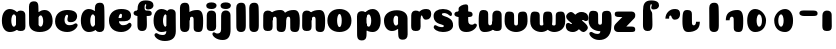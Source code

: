 SplineFontDB: 3.0
FontName: Coiny-Regular
FullName: Coiny
FamilyName: Coiny Regular
Weight: Regular
Copyright: Copyright (c) 2015, Marcelo Magalhaes
Version: 1.0
ItalicAngle: 0
UnderlinePosition: -100
UnderlineWidth: 50
Ascent: 760
Descent: 240
InvalidEm: 0
UFOAscent: 760
UFODescent: -240
LayerCount: 2
Layer: 0 0 "Back" 1
Layer: 1 0 "Fore" 0
PreferredKerning: 4
FSType: 0
OS2Version: 0
OS2_WeightWidthSlopeOnly: 0
OS2_UseTypoMetrics: 0
CreationTime: 1439303423
ModificationTime: 1439409078
PfmFamily: 16
TTFWeight: 400
TTFWidth: 5
LineGap: 90
VLineGap: 0
Panose: 2 0 5 3 0 0 0 0 0 0
OS2TypoAscent: 760
OS2TypoAOffset: 0
OS2TypoDescent: -240
OS2TypoDOffset: 0
OS2TypoLinegap: 90
OS2WinAscent: 765
OS2WinAOffset: 0
OS2WinDescent: 240
OS2WinDOffset: 0
HheadAscent: 765
HheadAOffset: 0
HheadDescent: -240
HheadDOffset: 0
OS2SubXSize: 650
OS2SubYSize: 700
OS2SubXOff: 0
OS2SubYOff: 140
OS2SupXSize: 650
OS2SupYSize: 700
OS2SupXOff: 0
OS2SupYOff: 480
OS2StrikeYSize: 49
OS2StrikeYPos: 258
OS2CapHeight: 0
OS2XHeight: 515
OS2Vendor: 'PfEd'
OS2CodePages: 00000001.00000000
OS2UnicodeRanges: 00000005.00000000.00000000.00000000
MarkAttachClasses: 1
DEI: 91125
LangName: 1033 "Copyright (c) 2015, Marcelo Magalhaes" "" "" "FontForge : Coiny : 10-8-2015" "" "Version 001.000"
Encoding: TamilPlusLatin3
UnicodeInterp: none
NameList: AGL For New Fonts
DisplaySize: -96
AntiAlias: 1
FitToEm: 1
WinInfo: 286 13 5
BeginPrivate: 5
BlueValues 14 [-4 0 515 515]
OtherBlues 11 [-240 -240]
StemSnapH 36 [79 117 122 134 147 162 170 178 711]
StemSnapV 35 [90 95 102 213 217 224 236 243 258]
BlueShift 1 0
EndPrivate
Grid
532 1260 m 4
 532 -740 l 1028
-1000 -4 m 0
 2000 -4 l 1024
-1000 514.5 m 0
 2000 514.5 l 1024
-1000 510.469085693 m 0
 2000 510.469085693 l 1024
  Named: "x height"
EndSplineSet
BeginChars: 65547 37

StartChar: .notdef
Encoding: 65536 -1 0
GlifName: _notdef
Width: 1000
VWidth: 0
Flags: W
LayerCount: 2
Back
Fore
EndChar

StartChar: space
Encoding: 3 32 1
GlifName: space
Width: 310
VWidth: 0
GlyphClass: 2
Flags: W
LayerCount: 2
Back
Fore
EndChar

StartChar: a
Encoding: 308 97 2
GlifName: a
Width: 684
VWidth: 0
GlyphClass: 2
Flags: HW
HStem: -4 134 380 135
VStem: 47.0946 236 400.095 236 417.095 102
LayerCount: 2
Back
Fore
Refer: 24 137 N 1 0 0 1 17.0946 0 2
Refer: 27 305 S 1 0 0 1 341.095 0 2
PickledDataWithLists: "(dp1
S'com.fontlab.hintData'
p2
(dp3
S'vhints'
p4
(lp5
(dp6
S'position'
p7
I30
sS'width'
p8
I236
sa(dp9
g7
I383
sg8
I236
sa(dp10
g7
I400
sg8
I102
sasS'hhints'
p11
(lp12
(dp13
g7
I-4
sg8
I134
sa(dp14
g7
I380
sg8
I135
sass."
EndChar

StartChar: b
Encoding: 309 98 3
GlifName: b
Width: 680
VWidth: 0
GlyphClass: 2
Flags: HW
HStem: -4 134 0 711 380 135
VStem: 57.4818 217 169.482 102 405.482 236
LayerCount: 2
Back
Fore
SplineSet
289.013392701 167.179794889 m 1
 300.629055869 144.980535301 318.3714532 130 343.375 130 c 0
 385.446289062 130 405.375 194.393554688 405.375 252 c 0
 405.375 313.818359375 382 380.431640625 342.56640625 380.431640625 c 0
 318.150925757 380.431640625 300.471346535 364.041557445 288.837121451 340.150881796 c 1
 288.837121451 306 289.274135396 211.767492574 289.013392701 167.179794889 c 1
287.865463103 461.945159664 m 1
 331.101297164 494.046602129 383.975881291 514.999023438 442.7421875 514.999023438 c 1
 556 514.999023438 641 416.000976562 641 252 c 0
 641 89.5506435723 504 -4 319 -4 c 4
 160 -4 52.056640625 68.3921568627 52.056640625 204 c 0
 52.056640625 324.064453125 49.6357421875 507.288085938 49.6357421875 601.64453125 c 0
 49.6357421875 696.000976562 101.176746177 732.837890764 169.48046875 732.024414062 c 0
 237.784179688 731.2109375 277.49322425 716.825141774 283.65234375 611.413085938 c 0
 285.784372502 574.923854983 287.081150354 521.513830908 287.865463103 461.945159664 c 1
EndSplineSet
PickledDataWithLists: "(dp1
S'com.fontlab.hintData'
p2
(dp3
S'vhints'
p4
(lp5
(dp6
S'position'
p7
I42
sS'width'
p8
I217
sa(dp9
g7
I154
sg8
I102
sa(dp10
g7
I390
sg8
I236
sasS'hhints'
p11
(lp12
(dp13
g7
I-4
sg8
I134
sa(dp14
g7
I0
sg8
I711
sa(dp15
g7
I380
sg8
I135
sass."
EndChar

StartChar: c
Encoding: 310 99 4
GlifName: c
Width: 635
VWidth: 0
GlyphClass: 2
Flags: HW
HStem: -4 170 398 117
VStem: 27.586 236
LayerCount: 2
Back
Fore
SplineSet
334.771484375 297.848632812 m 260
 334.771484375 325.848632812 351.384765625 350.1015625 351.384765625 366.668945312 c 260
 351.384765625 385.249023438 345.190429688 397.711914062 323.190429688 397.711914062 c 260
 286.586914062 397.711914062 263.293945312 335.39453125 263.293945312 275.999023438 c 256
 263.293945312 211.499023438 306.196289062 165.999023438 374.772460938 165.999023438 c 256
 408.8046875 165.999023438 443.772460938 169.999023438 471.190429688 178.049804688 c 256
 505.826171875 188.21875 519.514648438 206.911132812 538.345703125 206.911132812 c 256
 573.272460938 206.911132812 590.272460938 186.999023438 590.272460938 165.999023438 c 256
 590.272460938 117.499023438 499.1015625 -4.2294921875 332.586914062 -4.2294921875 c 256
 161.592773438 -4.2294921875 27.1669921875 87.9990234375 27.1669921875 251.810546875 c 256
 27.1669921875 416 155.692382812 514.999023438 332.586914062 514.999023438 c 260
 510.000976562 514.999023438 578.359375 450.499023438 578.359375 359.999023438 c 260
 578.359375 313.176757812 542.586914062 232.8828125 419.772460938 232.8828125 c 260
 373.333984375 232.8828125 334.771484375 238.623046875 334.771484375 297.848632812 c 260
EndSplineSet
PickledDataWithLists: "(dp1
S'com.fontlab.hintData'
p2
(dp3
S'vhints'
p4
(lp5
(dp6
S'position'
p7
I31
sS'width'
p8
I236
sasS'hhints'
p9
(lp10
(dp11
g7
I-4
sg8
I170
sa(dp12
g7
I398
sg8
I117
sass."
EndChar

StartChar: d
Encoding: 311 100 5
GlifName: d
Width: 693
VWidth: 0
GlyphClass: 2
Flags: HW
HStem: -4 134 0 711 380 135
VStem: 46.4419 236 407.442 217 416.442 102
LayerCount: 2
Back
Fore
Refer: 22 133 S 1 0 0 1 341.442 0 2
Refer: 24 137 N 1 0 0 1 16.4419 0 2
PickledDataWithLists: "(dp1
S'com.fontlab.hintData'
p2
(dp3
S'vhints'
p4
(lp5
(dp6
S'position'
p7
I30
sS'width'
p8
I236
sa(dp9
g7
I391
sg8
I217
sa(dp10
g7
I400
sg8
I102
sasS'hhints'
p11
(lp12
(dp13
g7
I-4
sg8
I134
sa(dp14
g7
I0
sg8
I711
sa(dp15
g7
I380
sg8
I135
sass."
EndChar

StartChar: e
Encoding: 312 101 6
GlifName: e
Width: 658
VWidth: 0
GlyphClass: 2
Flags: HW
HStem: -4 170 230 80 398 117
VStem: 374.172 227
LayerCount: 2
Back
Fore
SplineSet
355.315429688 -4.228515625 m 256
 184.3203125 -4.228515625 49.89453125 88 49.89453125 251.811523438 c 256
 49.89453125 416.000976562 178.420898438 515 355.315429688 515 c 256
 532.729492188 515 601.087890625 450.5 601.087890625 360 c 256
 601.087890625 299.569335938 554.491210938 233.990234375 440 233 c 258
 131.000976562 230.5 l 257
 171.5 310 l 257
 171.5 310 339.52734375 313.333007812 350.4453125 313.333007812 c 256
 359.228515625 313.333007812 364.287109375 317.904296875 368.090820312 327.286132812 c 256
 371.895507812 336.666992188 374.112304688 350.102539062 374.112304688 366.669921875 c 256
 374.112304688 385.25 367.918945312 397.712890625 345.918945312 397.712890625 c 256
 317.315429688 397.712890625 286.022460938 348 286.022460938 283 c 256
 286.022460938 216 323.315429688 166 397.5 166 c 256
 431.532226562 166 466.5 170 493.918945312 178.05078125 c 256
 528.553710938 188.219726562 542.2421875 206.912109375 561.073242188 206.912109375 c 256
 596 206.912109375 613 187 613 166 c 256
 613 117.5 521.829101562 -4.228515625 355.315429688 -4.228515625 c 256
EndSplineSet
PickledDataWithLists: "(dp1
S'com.fontlab.hintData'
p2
(dp3
S'vhints'
p4
(lp5
(dp6
S'position'
p7
I372
sS'width'
p8
I227
sasS'hhints'
p9
(lp10
(dp11
g7
I-4
sg8
I170
sa(dp12
g7
I230
sg8
I80
sa(dp13
g7
I398
sg8
I117
sass."
EndChar

StartChar: f
Encoding: 313 102 7
GlifName: f
Width: 511
VWidth: 0
GlyphClass: 2
Flags: HW
HStem: 333 178 618 147<345.752 367.752>
VStem: 112.18 225 123.18 237
LayerCount: 2
Back
Fore
Refer: 26 139 S 1 0 0 1 29.1804 0 2
Refer: 19 130 N 1 0 0 1 -63.8196 0 2
PickledDataWithLists: "(dp1
S'com.fontlab.hintData'
p2
(dp3
S'vhints'
p4
(lp5
(dp6
S'position'
p7
I164
sS'width'
p8
I225
sa(dp9
g7
I175
sg8
I237
sasS'hhints'
p10
(lp11
(dp12
g7
I333
sg8
I178
sa(dp13
g7
I618
sg8
I147
sass."
EndChar

StartChar: g
Encoding: 314 103 8
GlifName: g
Width: 618
VWidth: 0
GlyphClass: 2
Flags: HW
HStem: -240 170 -4 134 380 135
VStem: -17.5787 236 334.422 236 352.422 102
LayerCount: 2
Back
Fore
SplineSet
334.541992188 40 m 256
 334.541992188 126.490234375 335.951171875 315 335.951171875 388.513671875 c 256
 335.951171875 462.028320312 376.51953125 511.77734375 444.822265625 510.963867188 c 256
 513.126953125 510.150390625 567.55078125 489.889648438 567.55078125 391.6953125 c 256
 567.55078125 293.5 570.669921875 103.596679688 570.669921875 15.8115234375 c 256
 570.669921875 -148 466.243164062 -220.228515625 295.249023438 -220.228515625 c 256
 128.734375 -220.228515625 37.564453125 -118.5 37.564453125 -70 c 256
 37.564453125 -49 54.564453125 -29.087890625 89.490234375 -29.087890625 c 256
 108.321289062 -29.087890625 122.010742188 -47.7802734375 156.645507812 -57.94921875 c 256
 184.064453125 -66 219.03125 -70 253.064453125 -70 c 256
 321.640625 -70 334.541992188 -24.5 334.541992188 40 c 256
EndSplineSet
Refer: 24 137 S 1 0 0 1 -15.5787 0 2
PickledDataWithLists: "(dp1
S'com.fontlab.hintData'
p2
(dp3
S'vhints'
p4
(lp5
(dp6
S'position'
p7
I235
sS'width'
p8
I236
sa(dp9
g7
I587
sg8
I236
sa(dp10
g7
I605
sg8
I102
sasS'hhints'
p11
(lp12
(dp13
g7
I-240
sg8
I170
sa(dp14
g7
I-4
sg8
I134
sa(dp15
g7
I380
sg8
I135
sass."
EndChar

StartChar: h
Encoding: 315 104 9
GlifName: h
Width: 678
VWidth: 0
GlyphClass: 2
Flags: HW
HStem: 0 21<129.918 207.908 474.421 552.678> 0 711 495 20<443.785 523.825>
VStem: 57.913 217 192.913 95 391.913 233
LayerCount: 2
Back
Fore
Refer: 23 135 S 1 0 0 1 47.913 0 2
Refer: 22 133 N 1 0 0 1 -7.087 0 2
PickledDataWithLists: "(dp1
S'com.fontlab.hintData'
p2
(dp3
S'vhints'
p4
(lp5
(dp6
S'position'
p7
I65
sS'width'
p8
I217
sa(dp9
g7
I200
sg8
I95
sa(dp10
g7
I399
sg8
I233
sasS'hhints'
p11
(lp12
(dp13
g7
I0
sg8
I21
sa(dp14
g7
I0
sg8
I711
sa(dp15
g7
I495
sg8
I20
sass."
EndChar

StartChar: i
Encoding: 316 105 10
GlifName: i
Width: 335
VWidth: 0
GlyphClass: 2
Flags: HW
HStem: 546 165
VStem: 30.8923 259 42.8923 236
LayerCount: 2
Back
Fore
SplineSet
289.466796875 634.71484375 m 260
 289.466796875 572.553710938 228.213867188 546.319335938 167.93359375 546.319335938 c 260
 96.38671875 546.319335938 30.5107421875 563.622070312 30.5107421875 628.987304688 c 260
 30.5107421875 685.09375 82.6416015625 711.517578125 161.06640625 711.517578125 c 260
 238.422851562 711.517578125 289.466796875 681.608398438 289.466796875 634.71484375 c 260
EndSplineSet
Refer: 27 305 N 1 0 0 1 -16.1077 0 2
PickledDataWithLists: "(dp1
S'com.fontlab.hintData'
p2
(dp3
S'vhints'
p4
(lp5
(dp6
S'position'
p7
I47
sS'width'
p8
I259
sa(dp9
g7
I59
sg8
I236
sasS'hhints'
p10
(lp11
(dp12
g7
I546
sg8
I165
sass."
EndChar

StartChar: l
Encoding: 319 108 11
GlifName: l
Width: 349
VWidth: 0
GlyphClass: 2
Flags: HW
HStem: 0 711
VStem: 65 217
LayerCount: 2
Back
Fore
Refer: 22 133 N 1 0 0 1 0 0 2
PickledDataWithLists: "(dp1
S'com.fontlab.hintData'
p2
(dp3
S'vhints'
p4
(lp5
(dp6
S'position'
p7
I65
sS'width'
p8
I217
sasS'hhints'
p9
(lp10
(dp11
g7
I0
sg8
I711
sass."
EndChar

StartChar: m
Encoding: 320 109 12
GlifName: m
Width: 982
VWidth: 0
GlyphClass: 2
Flags: HW
HStem: 0 21<463.375 541.631 787.375 865.635> 495 20<434.67 512.779 758.675 836.785>
VStem: 53.2952 236 192.295 95 380.295 233 516.295 95 704.295 233
LayerCount: 2
Back
Fore
Refer: 23 135 S 1 0 0 1 388.424 0 2
Refer: 23 135 S 1 0 0 1 48.4242 0 2
Refer: 27 305 S 1 0 0 1 -3.70479 0 2
PickledDataWithLists: "(dp1
S'com.fontlab.hintData'
p2
(dp3
S'vhints'
p4
(lp5
(dp6
S'position'
p7
I327
sS'width'
p8
I236
sa(dp9
g7
I466
sg8
I95
sa(dp10
g7
I654
sg8
I233
sa(dp11
g7
I790
sg8
I95
sa(dp12
g7
I978
sg8
I233
sasS'hhints'
p13
(lp14
(dp15
g7
I0
sg8
I21
sa(dp16
g7
I495
sg8
I20
sass."
EndChar

StartChar: n
Encoding: 321 110 13
GlifName: n
Width: 672
VWidth: 0
GlyphClass: 2
Flags: HW
HStem: 0 21<472.871 551.127> 495 20<442.234 522.274>
VStem: 52.4429 236 191.443 95 390.443 233
LayerCount: 2
Back
Fore
Refer: 23 135 N 1 0 0 1 47.4429 0 2
Refer: 27 305 S 1 0 0 1 -4.55715 0 2
PickledDataWithLists: "(dp1
S'com.fontlab.hintData'
p2
(dp3
S'vhints'
p4
(lp5
(dp6
S'position'
p7
I15
sS'width'
p8
I236
sa(dp9
g7
I154
sg8
I95
sa(dp10
g7
I353
sg8
I233
sasS'hhints'
p11
(lp12
(dp13
g7
I0
sg8
I21
sa(dp14
g7
I495
sg8
I20
sass."
EndChar

StartChar: o
Encoding: 322 111 14
GlifName: o
Width: 691
VWidth: 0
GlyphClass: 2
Flags: HW
HStem: -4 124 495 20<227.981 395.371>
VStem: 19.1314 243 359.132 243
LayerCount: 2
Back
Refer: 27 305 N 1 0 0 1 -4.55715 0 2
Refer: 27 305 N 1 0 0 1 -4.55715 0 2
Refer: 27 305 N 1 0 0 1 -4.55715 0 2
Fore
SplineSet
368.697265625 253.92578125 m 256
 368.697265625 319.344726562 350.881621783 390.181640625 312.740234375 390.431640625 c 256
 274.598818429 390.680664062 252.697265625 318.514648438 252.697265625 253.998046875 c 256
 252.697265625 189.560546875 271.88387241 120 312.196289062 120 c 256
 352.508870237 120 368.697265625 188.591796875 368.697265625 253.92578125 c 256
311.6640625 -4.228515625 m 256
 144.467977852 -4.228515625 9.5908203125 88 9.5908203125 252 c 256
 9.5908203125 416.000976562 138.550313724 515 311.669921875 515 c 256
 484.831082966 515 611.697265625 416.000976562 611.697265625 252 c 256
 611.697265625 88 478.900089193 -4.228515625 311.6640625 -4.228515625 c 256
EndSplineSet
PickledDataWithLists: "(dp1
S'com.fontlab.hintData'
p2
(dp3
S'vhints'
p4
(lp5
(dp6
S'position'
p7
I-7
sS'width'
p8
I243
sa(dp9
g7
I333
sg8
I243
sasS'hhints'
p10
(lp11
(dp12
g7
I-4
sg8
I124
sa(dp13
g7
I495
sg8
I20
sass."
EndChar

StartChar: r
Encoding: 325 114 15
GlifName: r
Width: 579
VWidth: 0
GlyphClass: 2
Flags: HW
HStem: 353 162
VStem: 53.4421 236 194.442 94
LayerCount: 2
Back
Fore
Refer: 20 131 S 1 0 0 1 27.4421 0 2
Refer: 27 305 N 1 0 0 1 -4.55789 0 2
PickledDataWithLists: "(dp1
S'com.fontlab.hintData'
p2
(dp3
S'vhints'
p4
(lp5
(dp6
S'position'
p7
I36
sS'width'
p8
I236
sa(dp9
g7
I177
sg8
I94
sasS'hhints'
p10
(lp11
(dp12
g7
I353
sg8
I162
sass."
EndChar

StartChar: s
Encoding: 326 115 16
GlifName: s
Width: 562
VWidth: 0
GlyphClass: 2
Flags: HW
HStem: -4 122 393 122
LayerCount: 2
Back
SplineSet
270.124023438 -4 m 260
 452.124023438 -4 526.322265625 86.8876199706 526.322265625 158 c 260
 526.322265625 278 466.222766805 294.222066627 341 330 c 260
 320 336 232 343.66796875 232 378 c 260
 232 393.66796875 268.938476562 414.099609375 304.28125 414.099609375 c 260
 328.7421875 414.099609375 361.500976562 407.393554688 387.274414062 395.048828125 c 260
 413.124023438 382.666992188 447.450195312 351.859375 466.28125 351.859375 c 260
 485.78125 351.859375 500.78125 367 500.78125 392.771484375 c 260
 500.78125 441.271484375 414.35546875 515 274.512695312 515 c 260
 136.124023438 515 43 443 43 375 c 260
 43 315 71 277 168 262 c 260
 302.467875375 241.205998653 316 161.06640625 316 131 c 260
 316 105 291.479492188 95 265 95 c 260
 250.479492188 95 231 104.419921875 231 123 c 260
 231 143 245.674804688 145 245.674804688 164.034179688 c 260
 245.674804688 206 179.086914062 218 132.6484375 218 c 260
 50.6484375 218 25 154.822265625 25 108 c 260
 25 40 92.7099609375 -4 270.124023438 -4 c 260
EndSplineSet
Fore
SplineSet
274.512695312 515 m 260
 136.124023438 515 40.322265625 449 40.322265625 355.5 c 260
 40.322265625 293.500976562 60.3232421875 248.000976562 125.322265625 210 c 260
 182.486328125 176.580078125 296.624023438 172.06640625 296.624023438 142 c 260
 296.624023438 126.5 284.627929688 118.228515625 249.939453125 118.228515625 c 260
 215.90625 118.228515625 188.939453125 122.228515625 161.51953125 130.279296875 c 260
 126.885742188 140.448242188 103.456054688 159.140625 84.6240234375 159.140625 c 260
 55.1240234375 159.140625 42.439453125 139.228515625 42.439453125 118.228515625 c 260
 42.439453125 69.728515625 130.282226562 -4 270.124023438 -4 c 260
 452.124023438 -4 522.322265625 76 526.322265625 147 c 260
 530.765625 225.875 502.322265625 278 384.322265625 326 c 260
 325.141601562 350.073242188 247.791015625 355 247.791015625 389.33203125 c 260
 247.791015625 405 268.938476562 414.099609375 304.28125 414.099609375 c 260
 328.7421875 414.099609375 361.500976562 407.393554688 387.274414062 395.048828125 c 260
 413.124023438 382.666992188 447.450195312 351.859375 466.28125 351.859375 c 260
 485.78125 351.859375 500.78125 367 500.78125 392.771484375 c 260
 500.78125 441.271484375 414.35546875 515 274.512695312 515 c 260
EndSplineSet
PickledDataWithLists: "(dp1
S'com.fontlab.hintData'
p2
(dp3
S'hhints'
p4
(lp5
(dp6
S'position'
p7
I-4
sS'width'
p8
I122
sa(dp9
g7
I393
sg8
I122
sass."
EndChar

StartChar: t
Encoding: 327 116 17
GlifName: t
Width: 600
VWidth: 0
GlyphClass: 2
Flags: HW
HStem: 0 147<347.477 369.477 347.477 372.547> 333 178
VStem: 113.986 219
LayerCount: 2
Back
SplineSet
332.05859375 607 m 256
 332.05859375 653.374023438 327.25390625 688.8515625 273.55859375 688.8515625 c 256
 201.05859375 688.8515625 115.502929688 639.115234375 115.502929688 582 c 256
 115.502929688 444.115234375 114.017578125 348.024414062 114.017578125 228 c 256
 114.017578125 72.9091796875 156.337890625 0 300.477539062 0 c 256
 444.6171875 0 511.977539062 38.5 511.977539062 112.5 c 256
 511.977539062 178.5 482.477539062 203.5 434.977539062 203.5 c 256
 370.477539062 203.5 380.977539062 147 357.977539062 147 c 256
 336.977539062 147 332.55859375 159 332.55859375 200 c 256
 332.55859375 320.921875 332.05859375 465.0390625 332.05859375 607 c 256
EndSplineSet
Refer: 22 133 S 1 0 0 1 0 0 2
Refer: 22 133 N 1 0 0 1 0 0 2
Refer: 26 139 N 1 0 0 1 24.9856 0 2
Fore
SplineSet
114.017578125 228 m 260
 114.017578125 64.1884765625 168 -4.2294921875 314.29296875 -4.2294921875 c 260
 480.807617188 -4.2294921875 571.978515625 117.499023438 571.978515625 165.999023438 c 260
 571.978515625 186.999023438 554.978515625 206.911132812 520.051757812 206.911132812 c 260
 501.220703125 206.911132812 488.994140625 178.049804688 452.896484375 178.049804688 c 260
 400 178.049804688 355 197 355 282 c 260
 355 402.921875 354.5 465.0390625 354.5 607 c 260
 354.5 653.374023438 349.6953125 688.8515625 296 688.8515625 c 260
 223.5 688.8515625 115.502929688 639.115234375 115.502929688 582 c 260
 115.502929688 444.115234375 114.017578125 348.024414062 114.017578125 228 c 260
EndSplineSet
Refer: 26 139 N 1 0 0 1 24.9856 0 2
PickledDataWithLists: "(dp1
S'com.fontlab.hintData'
p2
(dp3
S'vhints'
p4
(lp5
(dp6
S'position'
p7
I89
sS'width'
p8
I219
sasS'hhints'
p9
(lp10
(dp11
g7
I0
sg8
I147
sa(dp12
g7
I333
sg8
I178
sass."
EndChar

StartChar: u
Encoding: 328 117 18
GlifName: u
Width: 646
VWidth: 0
GlyphClass: 2
Flags: HW
HStem: 0 167
VStem: 693.902 234 1010.9 95 1019.9 236
LayerCount: 2
Back
Fore
Refer: 21 132 S 1 0 0 1 -18 0 2
Refer: 27 305 N 1 0 0 1 298.902 0 2
PickledDataWithLists: "(dp1
S'com.fontlab.hintData'
p2
(dp3
S'vhints'
p4
(lp5
(dp6
S'position'
p7
I395
sS'width'
p8
I234
sa(dp9
g7
I712
sg8
I95
sa(dp10
g7
I721
sg8
I236
sasS'hhints'
p11
(lp12
(dp13
g7
I0
sg8
I167
sass."
EndChar

StartChar: uni0082
Encoding: 65537 130 19
GlifName: uni0082
Width: 578
VWidth: 0
GlyphClass: 2
Flags: HW
HStem: 618 147
VStem: 176 225 186 237
LayerCount: 2
Back
SplineSet
401.936523438 514.806640625 m 260
 396.37109375 601.612304688 400 617.999023438 421 617.999023438 c 260
 444 617.999023438 433.5 561.499023438 498 561.499023438 c 260
 545.5 561.499023438 575 586.499023438 575 652.499023438 c 260
 575 726.499023438 507.639648438 764.999023438 363.5 764.999023438 c 260
 219.360351562 764.999023438 177.040039062 665.999023438 177.040039062 510.908203125 c 260
 177.040039062 372.063476562 175.948242188 265.999023438 175.948242188 155.060546875 c 260
 175.948242188 34.9990234375 215.383789062 -0.0009765625 293.372070312 -0.0009765625 c 260
 371.361328125 -0.0009765625 412.891601562 34.9990234375 412.891601562 163.372070312 c 260
 412.891601562 291.745117188 408.094726562 409.395507812 401.936523438 514.806640625 c 260
EndSplineSet
Fore
SplineSet
380 671 m 256
 391 671 395 662 395 648 c 260
 395 630 381.264648438 613.508789062 381.264648438 591.109375 c 256
 381.264648438 543.728515625 412.115234375 539.13671875 449.265625 539.13671875 c 256
 547.517578125 539.13671875 576.135742188 603.372070312 576.135742188 640.829101562 c 256
 576.135742188 713.229492188 524 764.829101562 379.517578125 764.829101562 c 260
 214 764.829101562 175.539 665.999 175.539 510.908 c 256
 175.539 372.063 174.447265625 265.999023438 174.447265625 155.060546875 c 256
 174.447265625 34.9990234375 213.8828125 -0.0009765625 291.87109375 -0.0009765625 c 256
 369.860351562 -0.0009765625 411.390625 34.9990234375 411.390625 163.372070312 c 256
 411.390625 268.762852282 406 343.4921875 406 405.74609375 c 3
 406 468 394.836914062 480.921875 370 514.5 c 256
 355.155709319 534.568344387 352.411164082 569.949981205 352.411164082 601.999998785 c 3
 352.411164082 638.682114034 365.59018801 671 380 671 c 256
EndSplineSet
PickledDataWithLists: "(dp1
S'com.fontlab.hintData'
p2
(dp3
S'vhints'
p4
(lp5
(dp6
S'position'
p7
I176
sS'width'
p8
I225
sa(dp9
g7
I186
sg8
I237
sasS'hhints'
p10
(lp11
(dp12
g7
I618
sg8
I147
sass."
EndChar

StartChar: uni0083
Encoding: 65538 131 20
GlifName: uni0083
Width: 562
VWidth: 0
GlyphClass: 2
Flags: W
HStem: 353 162
VStem: 160 94
LayerCount: 2
Back
Fore
SplineSet
527.929 392.571 m 256
 528.688 311.957 489.299 248.002 397.5 248.002 c 256
 305.701 248.002 321.38 352.002 289 352.002 c 256
 256.62 352.002 252.797 327.712 253.72 274.072 c 257
 159.72 273.502 l 257
 159.72 338.09 186.591 409.262 235.848 452.24 c 256
 286 496.001 324.202 514.931 406.535 514.931 c 256
 488.868 514.931 527.169 473.186 527.929 392.571 c 256
EndSplineSet
PickledDataWithLists: "(dp1
S'com.fontlab.hintData'
p2
(dp3
S'vhints'
p4
(lp5
(dp6
S'position'
p7
I160
sS'width'
p8
I94
sasS'hhints'
p9
(lp10
(dp11
g7
I353
sg8
I162
sass."
EndChar

StartChar: uni0084
Encoding: 65539 132 21
GlifName: uni0084
Width: 642
VWidth: 0
GlyphClass: 2
Flags: HW
HStem: 0 162
VStem: -79.6895 225 -66.6895 213 221.311 95
LayerCount: 2
Back
SplineSet
273.99 228.399 m 256
 273.99 179.695 278.875 166.736 305.662 167.161 c 256
 332.449 167.586 336.013 199.071 336.013 244.002 c 257
 431.304 244.932 l 257
 431.304 182.932 414.501 106.002 355.79 60.8848 c 256
 297.171 15.8389 222.114 -1.17188 153.772 -0.0351562 c 256
 85.4297 1.10156 51.7441 41.5273 46.1221 121.764 c 260
 40.5 202.001 39.4678 287.76 39.4678 380.38 c 260
 39.4678 473.001 73 511.001 145.025 511.001 c 256
 217.051 511.001 272.681 491.395 272.681 421.197 c 256
 272.681 351 273.99 277.104 273.99 228.399 c 256
EndSplineSet
Fore
SplineSet
274 228.435546875 m 256
 274 179.731445312 294.556640625 167.196289062 321.5546875 167.196289062 c 256
 354.370117188 167.196289062 376.01953125 200.768554688 376.01953125 248.037109375 c 257
 471.310546875 248.966796875 l 257
 471.310546875 185.619140625 454.985351562 106.40234375 395.84375 60.9560546875 c 256
 331.225585938 15.875 263.556640625 0 180.73046875 0 c 256
 78.5556640625 0 35.556640625 69.9990234375 35.556640625 255.999023438 c 256
 35.556640625 473.999023438 56.3720703125 514.999023438 158.556640625 514.999023438 c 256
 242.21875 514.999023438 272.689453125 482.999023438 272.689453125 425.234375 c 256
 272.689453125 353.580078125 274 278.150390625 274 228.435546875 c 256
EndSplineSet
PickledDataWithLists: "(dp1
S'com.fontlab.hintData'
p2
(dp3
S'vhints'
p4
(lp5
(dp6
S'position'
p7
I30
sS'width'
p8
I225
sa(dp9
g7
I43
sg8
I213
sa(dp10
g7
I331
sg8
I95
sasS'hhints'
p11
(lp12
(dp13
g7
I0
sg8
I162
sass."
EndChar

StartChar: uni0085
Encoding: 65540 133 22
GlifName: uni0085
Width: 320
VWidth: 0
GlyphClass: 2
Flags: W
HStem: 0 711
VStem: 65 217
LayerCount: 2
Back
Fore
SplineSet
295.519 163.373 m 256
 295.519 35 253.988 -0.000976562 175.999 -0.000976562 c 256
 98.0098 -0.000976562 58.5752 34.999 58.5752 155.062 c 256
 58.5752 275.126 56.1543 507.288 56.1543 601.645 c 260
 56.1543 696.001 107.695 732.839 175.999 732.024 c 260
 244.303 731.211 284.013 716.825 290.171 611.413 c 260
 296.33 506 295.519 291.745 295.519 163.373 c 256
EndSplineSet
PickledDataWithLists: "(dp1
S'com.fontlab.hintData'
p2
(dp3
S'vhints'
p4
(lp5
(dp6
S'position'
p7
I65
sS'width'
p8
I217
sasS'hhints'
p9
(lp10
(dp11
g7
I0
sg8
I711
sass."
EndChar

StartChar: uni0087
Encoding: 65542 135 23
GlifName: uni0087
Width: 642
VWidth: 0
GlyphClass: 2
Flags: HW
HStem: 0 21 495 20
VStem: 145 95 344 233
LayerCount: 2
Back
SplineSet
342.557 286.563 m 260
 342.557 335.268 328.921 348.25 295.002 347.803 c 260
 262.19 347.355 240.537 314.23 240.537 266.962 c 261
 145.246 266.032 l 261
 145.246 329.38 161.571 408.597 220.713 454.043 c 260
 285.331 499.124 353.922 514.999 437.826 514.999 c 260
 514.002 514.999 564.891 473.242 570.435 393.1 c 260
 576.063 311.723 577.08 224.635 577.08 130.582 c 260
 577.08 37.9619 549.87 -0.000976562 459.662 -0.000976562 c 260
 393.357 -0.000976562 343.867 19.5674 343.867 89.7646 c 260
 343.867 161.419 342.557 236.849 342.557 286.563 c 260
EndSplineSet
Fore
SplineSet
342.557 286.563 m 260
 342.557 335.268 322 347.803 295.002 347.803 c 260
 262.186941749 347.803 240.537 314.23 240.537 266.962 c 261
 145.246 266.032 l 261
 145.246 329.38 161.571 408.597 220.713 454.043 c 260
 285.331 499.124 353 514.999023438 435.826171875 514.999023438 c 260
 538.001218624 514.999023438 581 445 581 259 c 260
 581 41 560.184615385 0 458 0 c 260
 374.337890619 0 343.867 32 343.867 89.7646 c 260
 343.867 161.419 342.557 236.849 342.557 286.563 c 260
EndSplineSet
PickledDataWithLists: "(dp1
S'com.fontlab.hintData'
p2
(dp3
S'vhints'
p4
(lp5
(dp6
S'position'
p7
I145
sS'width'
p8
I95
sa(dp9
g7
I344
sg8
I233
sasS'hhints'
p10
(lp11
(dp12
g7
I0
sg8
I21
sa(dp13
g7
I495
sg8
I20
sass."
EndChar

StartChar: uni0089
Encoding: 65544 137 24
GlifName: uni0089
Width: 668
VWidth: 0
GlyphClass: 2
Flags: W
HStem: -4 134 380 135
VStem: 30 236 400 102
LayerCount: 2
Back
Fore
SplineSet
399.519 252 m 256
 399.519 314.041 377.686 380.139 328.326 380.432 c 256
 289.153 380.664 265.519 313.818 265.519 252 c 256
 265.519 194.394 285.446 130 327.519 130 c 256
 378.775 130 399.519 192.957 399.519 252 c 256
228.519 -4.22852 m 256
 118.84 -4.22852 29.8926 88 29.8926 252 c 256
 29.8926 416.001 114.658 515 228.15 515 c 256
 386.104 515 501.519 359.746 501.519 261.386 c 256
 501.519 91.3779 381.05 -4.22852 228.519 -4.22852 c 256
EndSplineSet
PickledDataWithLists: "(dp1
S'com.fontlab.hintData'
p2
(dp3
S'vhints'
p4
(lp5
(dp6
S'position'
p7
I30
sS'width'
p8
I236
sa(dp9
g7
I400
sg8
I102
sasS'hhints'
p10
(lp11
(dp12
g7
I-4
sg8
I134
sa(dp13
g7
I380
sg8
I135
sass."
EndChar

StartChar: uni008A
Encoding: 65545 138 25
GlifName: uni008A_
Width: 668
VWidth: 0
GlyphClass: 2
Flags: W
HStem: -4 134 380 135
VStem: 30 102 266 236
LayerCount: 2
Back
Fore
SplineSet
131.894 252 m 256
 131.894 192.957 152.636 130 203.894 130 c 256
 245.965 130 265.894 194.394 265.894 252 c 256
 265.894 313.818 242.258 380.664 203.085 380.432 c 256
 153.726 380.139 131.894 314.041 131.894 252 c 256
302.894 -4.22852 m 256
 150.361 -4.22852 29.8936 91.377 29.8936 261.385 c 256
 29.8936 359.614 145.307 516.188 303.261 514.999 c 256
 416.75 514.146 501.519 416.001 501.519 252 c 256
 501.519 88 412.572 -4.22852 302.894 -4.22852 c 256
EndSplineSet
PickledDataWithLists: "(dp1
S'com.fontlab.hintData'
p2
(dp3
S'vhints'
p4
(lp5
(dp6
S'position'
p7
I30
sS'width'
p8
I102
sa(dp9
g7
I266
sg8
I236
sasS'hhints'
p10
(lp11
(dp12
g7
I-4
sg8
I134
sa(dp13
g7
I380
sg8
I135
sass."
EndChar

StartChar: uni008B
Encoding: 65546 139 26
GlifName: uni008B_
Width: 492
VWidth: 0
GlyphClass: 2
Flags: HW
HStem: 333 178
LayerCount: 2
Back
Fore
SplineSet
332.685546875 509.452148438 m 260
 253.768554688 510.37109375 180.143554688 509.947265625 93.703125 510.778320312 c 260
 7.265625 511.609375 -13.9140625 481.844726562 -14.9697265625 440.997070312 c 260
 -16.021484375 400.314453125 33.6298828125 373.235351562 99.328125 372.462890625 c 260
 165.028320312 371.690429688 245.822265625 372.872070312 322.5078125 373 c 260
 399.193359375 373.127929688 438.2421875 380.907226562 439.626953125 431.779296875 c 260
 441.102539062 485.997070312 411.6015625 508.533203125 332.685546875 509.452148438 c 260
EndSplineSet
PickledDataWithLists: "(dp1
S'com.fontlab.hintData'
p2
(dp3
S'hhints'
p4
(lp5
(dp6
S'position'
p7
I333
sS'width'
p8
I178
sass."
EndChar

StartChar: dotlessi
Encoding: 364 305 27
GlifName: dotlessi
Width: 362
VWidth: 0
GlyphClass: 2
Flags: HW
VStem: 59 236
LayerCount: 2
Back
Fore
SplineSet
294.904 115.964 m 260
 294.904 28.1797 259.971 -1.07031 170 0 c 260
 80.0292999576 1.07030643166 58.5566 41.5098 58.5566 128 c 260
 58.5566 214.49 60.4697 315 60.4697 388.514 c 260
 60.4697 462.028 101.037 511.777 169.341 510.964 c 260
 237.645 510.15 292.068 489.89 292.068 391.695 c 260
 292.068 293.5 294.904 203.749 294.904 115.964 c 260
EndSplineSet
PickledDataWithLists: "(dp1
S'com.fontlab.hintData'
p2
(dp3
S'vhints'
p4
(lp5
(dp6
S'position'
p7
I59
sS'width'
p8
I236
sass."
EndChar

StartChar: p
Encoding: 323 112 28
GlifName: p
Width: 681
VWidth: 0
Flags: HW
LayerCount: 2
Back
Fore
Refer: 25 138 S 1 0 0 1 139.846 0 2
Refer: 22 133 N 1 0 0 1 -6.15354 -221 2
EndChar

StartChar: q
Encoding: 324 113 29
GlifName: q
Width: 680
VWidth: 0
Flags: HW
LayerCount: 2
Back
Fore
Refer: 3 98 S -1 0 -0 -1 690.636 515.037 2
EndChar

StartChar: k
Encoding: 318 107 30
GlifName: k
Width: 320
VWidth: 0
Flags: HW
LayerCount: 2
Back
Fore
Refer: 22 133 N 1 0 0 1 0 0 2
EndChar

StartChar: y
Encoding: 332 121 31
GlifName: y
Width: 642
VWidth: 0
Flags: HW
LayerCount: 2
Back
SplineSet
301 163.196289062 m 260
 346.906466272 163.196289062 349.556640625 190.535765237 349.556640625 246.857421875 c 260
 349.556640625 285.141618397 350.8671875 356.484601579 350.8671875 414.2890625 c 260
 350.8671875 478.998861871 381.3380112 510.999023438 474.26171875 510.999023438 c 260
 567.184659673 510.999023438 588 469.999023438 588 267.999023438 c 260
 588 65.9990234374 423.454080006 0 302.778320312 0 c 4
 182.165892999 0 15.556640625 65.9990234374 15.556640625 267.999023438 c 260
 15.556640625 469.999023438 36.3719809518 510.999023438 129.294921875 510.999023438 c 260
 222.218629425 510.999023438 252.689453125 478.998861871 252.689453125 414.2890625 c 260
 252.689453125 356.521639249 254 285.224368419 254 247.857421875 c 260
 254 193.053297691 254.003399884 163.196289062 301 163.196289062 c 260
EndSplineSet
Fore
SplineSet
588 308 m 0
 588 196.844726562 588 118 578 48 c 0
 554.524414062 -116.33203125 450 -219.328125 283.201171875 -219.328125 c 0
 116.686828747 -219.328125 33.732421875 -104 33.732421875 -55.8193359375 c 0
 33.732421875 -34.8198233161 52 -17.681640625 87.728515625 -17.681640625 c 0
 106.558950195 -17.681640625 119.2269966 -38.0475929509 153.28125 -50.0166015625 c 0
 180.241210938 -59.4921875 202.84375 -67.0986328125 236.876953125 -67.0986328125 c 0
 291.317099896 -67.0986328125 308.001953125 -40 308.001953125 0.869140625 c 5
 167 2 15.556640625 78 15.556640625 267.999023438 c 4
 15.556640625 469.999023438 36.3720703125 510.999023438 129.294921875 510.999023438 c 0
 222.21875 510.999023438 252.689453125 478.999023438 252.689453125 414.2890625 c 0
 252.689453125 356.521484375 254 285.224609375 254 247.857421875 c 0
 254 193.053710938 254.002929688 163.196289062 301 163.196289062 c 0
 346.90625 163.196289062 349.556640625 190.536132812 349.556640625 246.857421875 c 0
 349.556640625 285.141601562 350.8671875 356.484375 350.8671875 414.2890625 c 0
 350.8671875 478.999023438 381.337890625 510.999023438 474.26171875 510.999023438 c 0
 576.939447009 510.999023438 588 443 588 308 c 0
EndSplineSet
EndChar

StartChar: j
Encoding: 317 106 32
GlifName: j
Width: 390
VWidth: 0
Flags: HW
LayerCount: 2
Back
Fore
SplineSet
322.533203125 634.71484375 m 256
 322.533203125 572.553710938 261.280273438 546.319335938 201 546.319335938 c 256
 129.453125 546.319335938 63.5771484375 563.622070312 63.5771484375 628.987304688 c 256
 63.5771484375 685.09375 115.708007812 711.517578125 194.1328125 711.517578125 c 256
 271.489257812 711.517578125 322.533203125 681.608398438 322.533203125 634.71484375 c 256
312.533203125 397 m 256
 312.533203125 459 266.841796875 510.46875 198.533203125 510.46875 c 256
 130.533203125 510.46875 78.6884765625 474.4453125 78.6884765625 380.08984375 c 256
 78.6884765625 238.12890625 77.55078125 165.921875 77.55078125 45 c 260
 77.55078125 -40 32.55078125 -58.9501953125 -20.345703125 -58.9501953125 c 260
 -56.443359375 -58.9501953125 -78.669921875 -30.0888671875 -97.5009765625 -30.0888671875 c 260
 -132.427734375 -30.0888671875 -139.427734375 -50.0009765625 -139.427734375 -71.0009765625 c 260
 -139.427734375 -119.500976562 -48.2568359375 -221.229492188 118.2578125 -221.229492188 c 260
 263 -221.229492188 314.533203125 -120.811523438 314.533203125 43 c 260
 312.533203125 397 l 256
EndSplineSet
EndChar

StartChar: v
Encoding: 329 118 33
GlifName: v
Width: 642
VWidth: 0
Flags: HW
LayerCount: 2
Back
Fore
SplineSet
301 163.196289062 m 256
 346.906466272 163.196289062 349.556640625 190.535765237 349.556640625 246.857421875 c 256
 349.556640625 285.141618397 350.8671875 356.484601579 350.8671875 414.2890625 c 256
 350.8671875 478.998861871 381.3380112 510.999023438 474.26171875 510.999023438 c 256
 567.184659673 510.999023438 588 469.999023438 588 267.999023438 c 256
 588 65.9990234374 423.454080006 0 302.778320312 0 c 0
 182.165892999 0 15.556640625 65.9990234374 15.556640625 267.999023438 c 256
 15.556640625 469.999023438 36.3719809518 510.999023438 129.294921875 510.999023438 c 256
 222.218629425 510.999023438 252.689453125 478.998861871 252.689453125 414.2890625 c 256
 252.689453125 356.521639249 254 285.224368419 254 247.857421875 c 256
 254 193.053297691 254.003399884 163.196289062 301 163.196289062 c 256
EndSplineSet
EndChar

StartChar: w
Encoding: 330 119 34
GlifName: w
Width: 892
VWidth: 0
Flags: HW
LayerCount: 2
Back
Fore
SplineSet
600 163.196289062 m 0
 640.233940453 163.196289062 642.556640625 184 642.556640625 226.857421875 c 0
 642.556640625 269.71484375 643.8671875 349.580078125 643.8671875 414.2890625 c 0
 643.8671875 478.999023438 674.337890625 510.999023438 767.26171875 510.999023438 c 0
 860.184570312 510.999023438 881 469.999023438 881 267.999023438 c 0
 881 65.9990234375 722.223133753 0 605.778320312 0 c 0
 554.820081246 0 496.127327126 16.2986852351 443.928710938 55.7763671875 c 5
 392.133983615 16.2986852351 333.767401718 -2.13162820728e-14 282.778320312 0 c 0
 166.365173062 0 5.556640625 65.9990234375 5.556640625 267.999023438 c 0
 5.556640625 469.999023438 26.3720703125 510.999023438 119.294921875 510.999023438 c 0
 212.21875 510.999023438 242.689453125 478.999023438 242.689453125 414.2890625 c 0
 242.689453125 349.580078125 244 269.71484375 244 227.857421875 c 0
 244 186 244.002965856 163.196289062 285 163.196289062 c 0
 317.394995037 163.196289062 330.4883894 171.514446356 335.737304688 188.466796875 c 1
 329.818095908 230.206995196 326.556640192 276.592791025 326.556640625 327.999023438 c 0
 326.556640625 484.559735492 346.34435266 510.841796875 447.278320312 510.841796875 c 1
 540.116712994 510.561349986 560 484.556439241 560 327.999023438 c 0
 560 276.116461203 556.682776726 229.37725619 550.666992188 187.391601562 c 1
 555.633947385 171.537949951 568.201445111 163.196289071 600 163.196289062 c 0
EndSplineSet
EndChar

StartChar: x
Encoding: 331 120 35
GlifName: x
Width: 555
VWidth: 0
Flags: HW
VStem: 59 236
LayerCount: 2
Back
SplineSet
68 222 m 260
 130.073242188 284.073242188 271.448242188 398.010742188 340.8828125 467.4453125 c 260
 410.317382812 536.879882812 463.125976562 512.72265625 512 465 c 260
 560.874023438 417.27734375 547.981445312 357.981445312 496 306 c 260
 444.017578125 254.017578125 264.469726562 113.865234375 203.311523438 52.70703125 c 260
 142.154296875 -8.4501953125 98.3759765625 -21.8623046875 34 41 c 260
 -30.3759765625 103.862304688 5.9267578125 159.926757812 68 222 c 260
EndSplineSet
Fore
SplineSet
407 154.46875 m 1
 169 250.46875 l 257
 169 250.46875 165 199 131 199 c 256
 107 199 90.1796875 230.000976562 62.1796875 230.000976562 c 256
 2.9541015625 230.000976562 -2.7861328125 191.438476562 -2.7861328125 145 c 256
 -2.7861328125 22.185546875 111.177734375 0 158 0 c 256
 262 0 281 28.46875 407 154.46875 c 1
147 356 m 5
 385 260 l 261
 385 260 389 311.46875 423 311.46875 c 260
 447 311.46875 463.8203125 280.467773438 491.8203125 280.467773438 c 260
 551.045898438 280.467773438 556.786132812 319.030273438 556.786132812 365.46875 c 260
 556.786132812 488.283203125 442.822265625 510.46875 396 510.46875 c 260
 292 510.46875 273 482 147 356 c 5
478 222 m 256
 415.926757812 284.073242188 274.551757812 398.010742188 205.1171875 467.4453125 c 256
 135.682617188 536.879882812 82.8740234375 512.72265625 34 465 c 256
 -14.8740116705 417.27735524 -1.9814453125 357.981445312 50 306 c 256
 101.982421875 254.017578125 281.530273438 113.865234375 342.688476562 52.70703125 c 256
 403.845703125 -8.4501953125 447.624023438 -21.8623046875 512 41 c 256
 576.375976562 103.862304688 540.073242188 159.926757812 478 222 c 256
EndSplineSet
EndChar

StartChar: z
Encoding: 333 122 36
GlifName: z
Width: 555
VWidth: 0
Flags: HW
LayerCount: 2
Back
Fore
SplineSet
435.177734375 136.452148438 m 4
 514.098632812 136.452148438 531.119140625 112 531.119140625 58.779296875 c 4
 531.119140625 7.888671875 496.685546875 0 420 0 c 4
 341 0 165 0 99 0 c 4
 54 0 0 34 0 92 c 4
 0 152.983398438 9.30078125 174 66.994140625 231.693359375 c 4
 116.577370493 281.276589243 164.644011277 329.270281859 209.344197112 373.909973725 c 5
 182.647116719 374 155.781235268 374 129.821289062 374 c 4
 53.1357421875 374 18.7021484375 392.888671875 18.7021484375 443.779296875 c 4
 18.7021484375 497 35.72265625 510.452148438 114.643554688 510.452148438 c 4
 198.821289062 510.452148438 360.883789062 510.5 445 510.5 c 4
 511 510.5 532 455.149414062 532 427 c 4
 532 358.692382812 515 348.537109375 471.446289062 304.983398438 c 4
 416.139515425 249.6766248 367.532491498 195.569208853 307.208470536 136.172609348 c 5
 352.979919559 136.31991767 397.888031275 136.452148437 435.177734375 136.452148438 c 4
EndSplineSet
EndChar
EndChars
EndSplineFont
